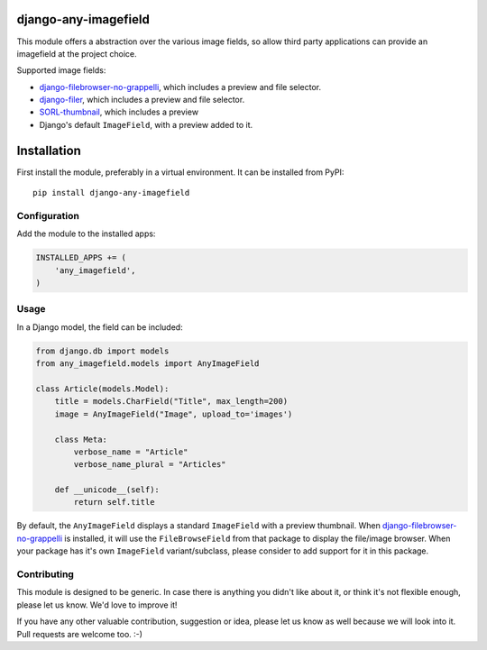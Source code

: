 django-any-imagefield
=====================

This module offers a abstraction over the various image fields,
so allow third party applications can provide an imagefield at the project choice.

Supported image fields:

* django-filebrowser-no-grappelli_, which includes a preview and file selector.
* django-filer_, which includes a preview and file selector.
* SORL-thumbnail_, which includes a preview
* Django's default ``ImageField``, with a preview added to it.


Installation
============

First install the module, preferably in a virtual environment. It can be installed from PyPI::

    pip install django-any-imagefield

Configuration
-------------

Add the module to the installed apps:

.. code-block:: python

    INSTALLED_APPS += (
        'any_imagefield',
    )

Usage
-----

In a Django model, the field can be included:

.. code-block:: python

    from django.db import models
    from any_imagefield.models import AnyImageField

    class Article(models.Model):
        title = models.CharField("Title", max_length=200)
        image = AnyImageField("Image", upload_to='images')

        class Meta:
            verbose_name = "Article"
            verbose_name_plural = "Articles"

        def __unicode__(self):
            return self.title

By default, the ``AnyImageField`` displays a standard ``ImageField`` with a preview thumbnail.
When django-filebrowser-no-grappelli_ is installed, it will use the ``FileBrowseField`` from
that package to display the file/image browser. When your package has it's own ``ImageField`` variant/subclass,
please consider to add support for it in this package.


Contributing
------------

This module is designed to be generic. In case there is anything you didn't like about it,
or think it's not flexible enough, please let us know. We'd love to improve it!

If you have any other valuable contribution, suggestion or idea,
please let us know as well because we will look into it.
Pull requests are welcome too. :-)


.. _django-filebrowser-no-grappelli: https://github.com/smacker/django-filebrowser-no-grappelli
.. _django-filer: https://github.com/stefanfoulis/django-filer
.. _SORL-thumbnail: https://github.com/sorl/sorl-thumbnail
